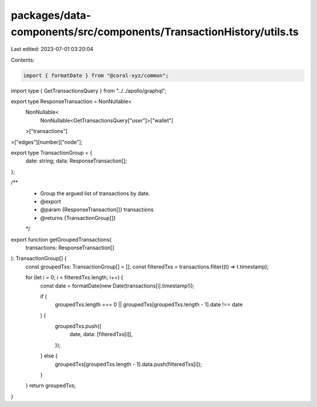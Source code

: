 packages/data-components/src/components/TransactionHistory/utils.ts
===================================================================

Last edited: 2023-07-01 03:20:04

Contents:

.. code-block:: ts

    import { formatDate } from "@coral-xyz/common";

import type { GetTransactionsQuery } from "../../apollo/graphql";

export type ResponseTransaction = NonNullable<
  NonNullable<
    NonNullable<GetTransactionsQuery["user"]>["wallet"]
  >["transactions"]
>["edges"][number]["node"];

export type TransactionGroup = {
  date: string;
  data: ResponseTransaction[];
};

/**
 * Group the argued list of transactions by date.
 * @export
 * @param {ResponseTransaction[]} transactions
 * @returns {TransactionGroup[]}
 */
export function getGroupedTransactions(
  transactions: ResponseTransaction[]
): TransactionGroup[] {
  const groupedTxs: TransactionGroup[] = [];
  const filteredTxs = transactions.filter((t) => t.timestamp);

  for (let i = 0; i < filteredTxs.length; i++) {
    const date = formatDate(new Date(transactions[i].timestamp!));

    if (
      groupedTxs.length === 0 ||
      groupedTxs[groupedTxs.length - 1].date !== date
    ) {
      groupedTxs.push({
        date,
        data: [filteredTxs[i]],
      });
    } else {
      groupedTxs[groupedTxs.length - 1].data.push(filteredTxs[i]);
    }
  }
  return groupedTxs;
}


